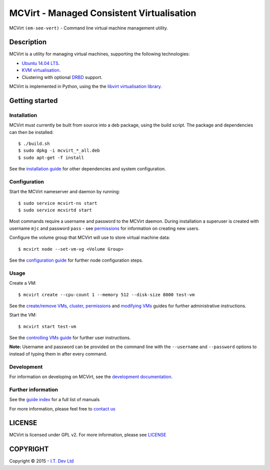 ======
MCVirt - Managed Consistent Virtualisation
======

MCVirt ``(em-see-vert)`` - Command line virtual machine management utility.

Description
===========

MCVirt is a utility for managing virtual machines, supporting the following technologies:

* `Ubuntu 14.04 LTS <http://www.ubuntu.com/download/server>`_.
* `KVM virtualisation <http://www.linux-kvm.org/page/Main_Page>`_.
* Clustering with optional `DRBD <http://drbd.linbit.com/>`_ support.

MCVirt is implemented in Python, using the the `libvirt virtualisation library <http://libvirt.org>`_.

Getting started
===============

Installation
------------

MCVirt must currently be built from source into a deb package, using the build script. The package and dependencies can then be installed::

  $ ./build.sh
  $ sudo dpkg -i mcvirt_*_all.deb
  $ sudo apt-get -f install

See the `installation guide <Documentation/Installation.rst>`_ for other dependencies and system configuration.

Configuration
-------------

Start the MCVirt nameserver and daemon by running::

  $ sudo service mcvirt-ns start
  $ sudo service mcvirtd start

Most commands require a username and password to the MCVirt daemon. During installation a superuser is created with username ``mjc`` and password ``pass`` - see `permissions <Documentation/Permissions.rst>`_ for information on creating new users.

Configure the volume group that MCVirt will use to store virtual machine data::

  $ mcvirt node --set-vm-vg <Volume Group>

See the `configuration guide <Documentation/Configuration.rst>`_ for further node configuration steps.

Usage
-----

Create a VM::

  $ mcvirt create --cpu-count 1 --memory 512 --disk-size 8000 test-vm

See the `create/remove VMs <Documentation/CreateRemoveVMs.rst>`_, `cluster <Documentation/Cluster.rst>`_, `permissions <Documentation/Permissions.rst>`_ and `modifying VMs <Documentation/ModifyingVMs.rst>`_ guides for further administrative instructions.

Start the VM::

  $ mcvirt start test-vm

See the `controlling VMs guide <Documentation/ControllingVMs.rst>`_ for further user instructions.

**Note:** Username and password can be provided on the command line with the ``--username`` and ``--password`` options to instead of typing them in after every command.

Development
-----------

For information on developing on MCVirt, see the `development documentation <Documentation/Development.rst>`_.


Further information
-------------------

See the `guide index <Documentation/MCVirt.rst>`_ for a full list of manuals

For more information, please feel free to `contact us <https://www.itdev.co.uk/Contact/>`_


LICENSE
=======

MCVirt is licensed under GPL v2. For more information, please see `LICENSE <LICENSE>`_

COPYRIGHT
=========

.. |copy|   unicode:: U+000A9 .. COPYRIGHT SIGN

Copyright |copy| 2015 - `I.T. Dev Ltd <https://www.itdev.co.uk>`_

